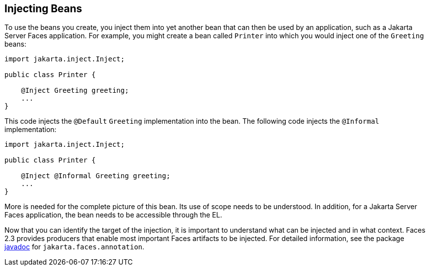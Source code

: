== Injecting Beans

To use the beans you create, you inject them into yet another bean that
can then be used by an application, such as a Jakarta Server Faces
application. For example, you might create a bean called `Printer` into
which you would inject one of the `Greeting` beans:

[source,java]
----
import jakarta.inject.Inject;

public class Printer {

    @Inject Greeting greeting;
    ...
}
----

This code injects the `@Default` `Greeting` implementation into the
bean. The following code injects the `@Informal` implementation:

[source,java]
----
import jakarta.inject.Inject;

public class Printer {

    @Inject @Informal Greeting greeting;
    ...
}
----

More is needed for the complete picture of this bean. Its use of scope
needs to be understood. In addition, for a Jakarta Server Faces
application, the bean needs to be accessible through the EL.

Now that you can identify the target of the injection, it is important
to understand what can be injected and in what context. Faces 2.3
provides producers that enable most important Faces artifacts to be
injected. For detailed information, see the package
https://jakarta.ee/specifications/faces/3.0/apidocs/[javadoc^] for
`jakarta.faces.annotation`.
